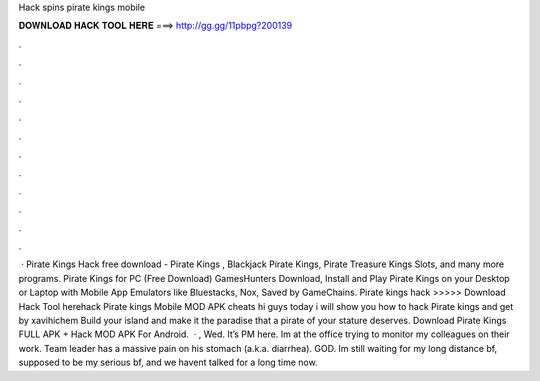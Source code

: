 Hack spins pirate kings mobile

𝐃𝐎𝐖𝐍𝐋𝐎𝐀𝐃 𝐇𝐀𝐂𝐊 𝐓𝐎𝐎𝐋 𝐇𝐄𝐑𝐄 ===> http://gg.gg/11pbpg?200139

.

.

.

.

.

.

.

.

.

.

.

.

 · Pirate Kings Hack free download - Pirate Kings , Blackjack Pirate Kings, Pirate Treasure Kings Slots, and many more programs. Pirate Kings for PC (Free Download) GamesHunters Download, Install and Play Pirate Kings on your Desktop or Laptop with Mobile App Emulators like Bluestacks, Nox,  Saved by GameChains. Pirate kings hack >>>>> Download Hack Tool herehack Pirate kings Mobile MOD APK cheats hi guys today i will show you how to hack Pirate kings and get by xavihichem Build your island and make it the paradise that a pirate of your stature deserves. Download Pirate Kings FULL APK + Hack MOD APK For Android.  · , Wed. It’s PM here. Im at the office trying to monitor my colleagues on their work. Team leader has a massive pain on his stomach (a.k.a. diarrhea). GOD. Im still waiting for my long distance bf, supposed to be my serious bf, and we havent talked for a long time now.